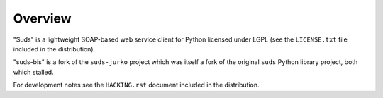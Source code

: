 Overview
=================================================

"Suds" is a lightweight SOAP-based web service client for Python licensed under
LGPL (see the ``LICENSE.txt`` file included in the distribution).

"suds-bis" is a fork of the ``suds-jurko`` project which was itself
a fork of the original ``suds`` Python library
project, both which stalled.

For development notes see the ``HACKING.rst`` document included in the
distribution.
